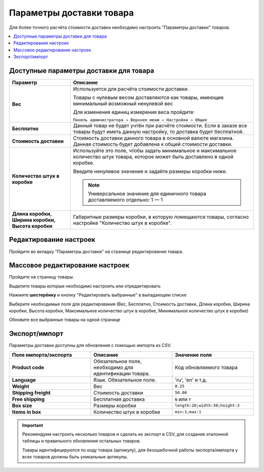 Параметры доставки товара
-------------------------

Для более точного расчёта стоимости доставки необходимо настроить "Параметры доставки" товаров.

.. contents::
    :local: 
    :depth: 2

Доступные параметры доставки для товара
=======================================

.. list-table::
    :header-rows: 1
    :stub-columns: 1
    :widths: 10 30

    *   -   Параметр
        -   Описание

    *   -   Вес
        -   Используется для расчёта стоимости доставки.

            Товары с нулевым весом доставляются как товары, имеющие минимальный возможный ненулевой вес

            Для изменения единиц измерения веса пройдите:

            ``Панель администратора → Верхнее меню → Настройки → Общие``

            .. fancybox:: img/shippings_043.png
                :alt: Методы доставки

    *   -   Бесплатно

        -   Данный товар не будет учтён при расчёте стоимости. Если в заказе все товары будут иметь данную настройку, то доставка будет бесплатной.

    *   -   Стоимость доставки

        -   Стоимость доставки данного товара в основной валюте магазина. Данная стоимость будет добавлена к общей стоимости доставки.

    *   -   Количество штук в коробке

        -   Используйте это поле, чтобы задать минимальное и максимальное количество штук товара, которое может быть доставлено в одной коробке. 

            Введите ненулевое значение и задайте размеры коробки ниже.

            .. note::

                Универсальное значение для единичного товара доставляемого отдельно: 1 — 1 

    *   -   Длина коробки, Ширина коробки, Высота коробки

        -   Габаритные размеры коробки, в которую помещаются товары, согласно настройке "Количество штук в коробке".


Редактирование настроек
=======================

Пройдите во вкладку "Параметры доставки" на странице редактирования товара.

.. fancybox:: img/shippings_044.png
    :alt: Методы доставки

Массовое редактирование настроек
================================

Пройдите на страницу товары.

.. fancybox:: img/shippings_045.png
    :alt: Методы доставки

Выделите товары которые необходимо настроить или отредактировать

.. fancybox:: img/shippings_046.png
    :alt: Методы доставки

Нажмите **шестерёнку** и кнопку "Редактировать выбранные" в выпадающем списке

.. fancybox:: img/shippings_047.png
    :alt: Методы доставки

Выберите необходимые поля для редактирования (Вес, Бесплатно, Стоимость доставки, Длина коробки, Ширина коробки, Высота коробки, Максимальное количество штук в коробке, Минимальное количество штук в коробке)

.. fancybox:: img/shippings_048.png
    :alt: Методы доставки

Обновите все выбранные товары на одной странице

.. fancybox:: img/shippings_049.png
    :alt: Методы доставки

Экспорт/импорт
==============

Параметры доставки доступны для обновления с помощью импорта из CSV.

.. list-table::
    :header-rows: 1
    :stub-columns: 1
    :widths: 30 30 30

    *   -   Поле импорта/экспорта
        -   Описание
        -   Значение поля

    *   -   Product code
        -   Обязательное поле, необходимо для идентификации товара.
        -   Код обновляемого товара

    *   -   Language
        -   Язык. Обязательное поле. 
        -   'ru', 'en' и т.д.

    *   -   Weight
        -   Вес
        -   ``0.25``

    *   -   Shipping freight
        -   Стоимость доставки
        -   ``50.00``

    *   -   Free shipping
        -   Бесплатная доставка
        -   ``N`` или ``Y``

    *   -   Box size
        -   Размеры коробки
        -   ``length:20;width:30;height:3``

    *   -   Items in box
        -   Количество штук в коробке
        -   ``min:1;max:1``

.. fancybox:: img/shippings_050.png
    :alt: Методы доставки

.. important::

    Рекомендуем настроить несколько товаров и сделать их экспорт в CSV, для создания эталонной таблицы и правильного обновления остальных товаров.

    Товары идентифицируются по коду товара (артикулу), для безошибочной работы экспорта/импорта у всех товаров должны быть уникальные артикулы.